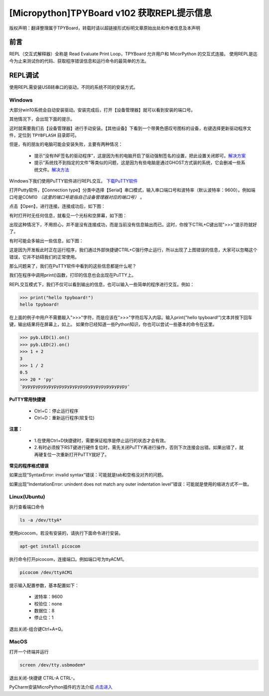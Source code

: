 [Micropython]TPYBoard v102 获取REPL提示信息
=============================================

版权声明：翻译整理属于TPYBoard，转载时请以超链接形式标明文章原始出处和作者信息及本声明

前言
----------------------

REPL（交互式解释器）全称是 Read Evaluate Print Loop，TPYBoard 允许用户和 MicorPython 的交互式连接。 使用REPL是迄今为止来测试你的代码、获取程序错误信息和运行命令的最简单的方法。


REPL调试
----------------------

使用REPL需安装USB转串口的驱动，不同的系统不同的安装方式。

Windows
>>>>>>>>>>>>>

大部分win10系统会自动安装驱动。安装完成后，打开【设备管理器】就可以看到安装的端口号。

.. image:: img/win10.png

其他情况下，会出现下面的提示。

.. image:: img/q1.png

这时就需要我们去【设备管理器】进行手动安装。【其他设备】下看到一个带黄色感叹号图标的设备，右键选择更新驱动程序文件，定位到    ``TPYBFLASH`` 目录即可。

.. image:: img/qu.gif

但是，有的朋友的电脑可能会安装失败，主要有两种情况：

 - 提示“没有INF签名的驱动程序”，这是因为有的电脑开启了驱动强制签名的设置，把此设置关闭即可。`解决方案 <http://docs.tpyboard.com/zh/latest/tpyboard/general/#win10>`_

 - 提示“系统找不到指定的文件”等类似的问题，这是因为有些电脑是通过GHOST方式装的系统，它会删减一些系统文件。`解决方法 <http://old.tpyboard.com/download/tool/197.html>`_

Windows下我们使用PuTTY软件进行REPL交互。
`下载PuTTY软件 <http://old.tpyboard.com/download/tool/3.html>`_

打开Putty软件，【Connection type】分类中选择【Serial】串口模式，输入串口端口号和波特率（默认波特率：9600）。例如端口号是COM10 *（这里的端口号是指自己设备管理器对应的端口号）* 。

.. image:: img/putty.png

点击【Open】，进行连接。连接成功后，如下图：

.. image:: img/putty1.png

有时打开时无任何信息，就看见一个光标和空屏幕，如下图：

.. image:: img/151.png

出现这种情况下，不用担心，并不是没有连接成功，而是当前没有信息输出而已。这时，你按下CTRL+C键出现">>>"提示符就好了。

.. image:: img/152.png

有时可能会多输出一些信息，如下图：

.. image:: img/153.png

这是因为开发板此时正在运行程序，我们通过外部快捷键CTRL+C强行停止运行，所以出现了上图错误的信息，大家可以忽略这个错误，它并不妨碍我们的正常使用。

那么问题来了，我们在PuTTY软件中看到的这些信息都是什么呢？

.. image:: img/154.png

我们在程序中调用print()函数，打印的信息也会出现在PuTTY上。

.. image:: img/155.png

REPL交互模式下，我们不仅可以看到输出的信息，也可以输入一些简单的程序进行交互。例如：

.. code-block:: python

    >>> print("hello tpyboard!")
    hello tpyboard!

在上面的例子中用户不需要敲入">>>"字符，而是应该在">>>"字符后写入内容。输入print("hello tpyboard!")文本并按下回车键，输出结果将在屏幕上，如上。
如果你已经知道一些Python知识，你也可以尝试一些基本的命令在这里。

.. code-block:: python

    >>> pyb.LED(1).on()
    >>> pyb.LED(2).on()
    >>> 1 + 2
    3
    >>> 1 / 2
    0.5
    >>> 20 * 'py'
    'pypypypypypypypypypypypypypypypypypypypy'


**PuTTY常用快捷键**

 - Ctrl+C：停止运行程序

 - Ctrl+D：重新运行程序(软复位)

**注意：**

  - 1.在使用Ctrl+D快捷键时，需要保证程序是停止运行的状态才会有效。
  
  - 2.有时必须按下RST键进行硬件复位时，需先关闭PuTTY再进行操作，否则下次连接会出错。如果出错了，就再硬复位一次重新打开PuTTY就好了。


**常见的程序格式错误**

如果出现“SyntaxError: invalid syntax“错误：可能就是tab和空格没对齐的问题。

如果出现“IndentationError: unindent does not match any outer indentation level”错误：可能就是使用的缩进方式不一致。

Linux(Ubuntu)
>>>>>>>>>>>>>>>

执行查看端口命令

.. code-block:: c

  ls -a /dev/ttyA*

使用picocom，若没有安装的，请执行下面命令进行安装。

.. code-block:: c

 apt-get install picocom

执行命令打开picocom，连接端口。例如端口号为ttyACM1。

.. code-block:: c

 picocom /dev/ttyACM1

提示输入配置参数，基本配置如下：

 - 波特率：9600 
 - 校验位：none 
 - 数据位：8 
 - 停止位：1

退出关闭-组合键Ctrl+A+Q。

MacOS
>>>>>>>>>>>>>>>

打开一个终端并运行

.. code-block:: c

  screen /dev/tty.usbmodem*

退出关闭-快捷键 CTRL-A CTRL-\。


PyCharm安装MicroPython插件的方法介绍 `点击进入 <http://docs.tpyboard.com/zh/latest/tpyboard/tutorial/pycharm>`_